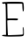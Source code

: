 SplineFontDB: 3.2
FontName: Untitled2
FullName: Untitled2
FamilyName: Untitled2
Weight: Regular
Copyright: Copyright (c) 2020, Krister Olsson
UComments: "2020-3-14: Created with FontForge (http://fontforge.org)"
Version: 001.000
ItalicAngle: 0
UnderlinePosition: -100
UnderlineWidth: 50
Ascent: 800
Descent: 200
InvalidEm: 0
LayerCount: 2
Layer: 0 0 "Back" 1
Layer: 1 0 "Fore" 0
XUID: [1021 837 -1006553539 16538914]
OS2Version: 0
OS2_WeightWidthSlopeOnly: 0
OS2_UseTypoMetrics: 1
CreationTime: 1584234067
ModificationTime: 1584234067
OS2TypoAscent: 0
OS2TypoAOffset: 1
OS2TypoDescent: 0
OS2TypoDOffset: 1
OS2TypoLinegap: 0
OS2WinAscent: 0
OS2WinAOffset: 1
OS2WinDescent: 0
OS2WinDOffset: 1
HheadAscent: 0
HheadAOffset: 1
HheadDescent: 0
HheadDOffset: 1
OS2Vendor: 'PfEd'
DEI: 91125
Encoding: ISO8859-1
UnicodeInterp: none
NameList: AGL For New Fonts
DisplaySize: -48
AntiAlias: 1
FitToEm: 0
BeginChars: 256 1

StartChar: E
Encoding: 69 69 0
Width: 743
Flags: W
HStem: -213.107 37.75<230.718 596.786> 240.714 57.1436<216.714 251.055> 251.429 51.7588<216.714 515.353>
VStem: 170.691 37.0947<-117.198 192.121> 172.071 55.3574<-166.429 -121.786> 656.893 24.1074<-153.666 55.6521>
LayerCount: 2
Fore
SplineSet
56 749.642578125 m 0xd4
 56 773.169921875 622.071289062 779.73046875 657.786132812 756.618164062 c 0
 684.571289062 739.283203125 691.2421875 494.286132812 664.928710938 494.286132812 c 0
 655.213867188 494.286132812 644.62890625 545.178710938 641.713867188 605.892578125 c 2
 636.357421875 717.5 l 1
 422.071289062 717.5 l 1
 207.786132812 717.5 l 1
 210.463867188 574.642578125 l 2
 211.9375 496.071289062 213.946289062 401.651367188 214.928710938 364.821289062 c 2
 216.713867188 297.857421875 l 1xd4
 350.642578125 303.1875 l 2
 495.286132812 308.944335938 549.495117188 293.932617188 502.428710938 261.154296875 c 0
 487.40234375 250.689453125 443.5 246.419921875 402.428710938 251.428710938 c 0xb4
 361.357421875 256.4375 302.559570312 256.044921875 268.5 250.536132812 c 2
 207.786132812 240.713867188 l 1xd4
 213.142578125 86.25 l 2
 216.115234375 0.5361328125 220.487304688 -92.05859375 222.963867188 -121.786132812 c 2
 227.428710938 -175.357421875 l 1
 431.892578125 -169.107421875 l 2
 544.392578125 -165.66796875 642.782226562 -158.840820312 650.642578125 -153.928710938 c 0
 658.579101562 -148.967773438 661.357421875 -102.142578125 656.892578125 -48.5712890625 c 0
 652.428710938 5 656 52.22265625 664.928710938 57.6787109375 c 0
 674.021484375 63.2353515625 681 8.5712890625 681 -68.2138671875 c 0
 681 -222.794921875 716.713867188 -204.795898438 393.5 -213.107421875 c 0
 186.357421875 -218.43359375 56 -206.612304688 56 -182.5 c 0
 56 -173.598632812 81.892578125 -166.428710938 114.036132812 -166.428710938 c 2
 172.071289062 -166.428710938 l 1xcc
 170.69140625 6.7861328125 l 2
 164.9140625 731.786132812 164.999023438 730.026367188 136.357421875 719.227539062 c 0
 102.428710938 706.434570312 56 724.0078125 56 749.642578125 c 0xd4
EndSplineSet
EndChar
EndChars
EndSplineFont
